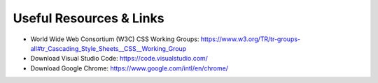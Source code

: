 Useful Resources & Links
========================

- World Wide Web Consortium (W3C) CSS Working Groups: https://www.w3.org/TR/tr-groups-all#tr_Cascading_Style_Sheets__CSS__Working_Group

- Download Visual Studio Code: https://code.visualstudio.com/

- Download Google Chrome: https://www.google.com/intl/en/chrome/